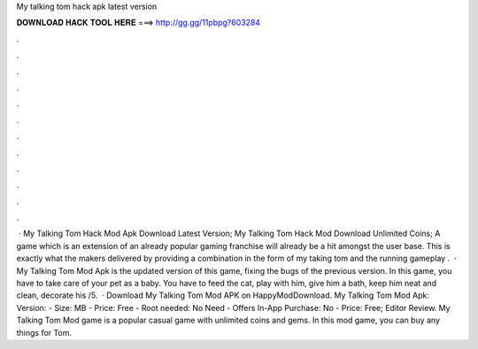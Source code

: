 My talking tom hack apk latest version

𝐃𝐎𝐖𝐍𝐋𝐎𝐀𝐃 𝐇𝐀𝐂𝐊 𝐓𝐎𝐎𝐋 𝐇𝐄𝐑𝐄 ===> http://gg.gg/11pbpg?603284

.

.

.

.

.

.

.

.

.

.

.

.

 · My Talking Tom Hack Mod Apk Download Latest Version; My Talking Tom Hack Mod Download Unlimited Coins; A game which is an extension of an already popular gaming franchise will already be a hit amongst the user base. This is exactly what the makers delivered by providing a combination in the form of my taking tom and the running gameplay .  · My Talking Tom Mod Apk is the updated version of this game, fixing the bugs of the previous version. In this game, you have to take care of your pet as a baby. You have to feed the cat, play with him, give him a bath, keep him neat and clean, decorate his /5.  · Download My Talking Tom Mod APK on HappyModDownload. My Talking Tom Mod Apk: Version: - Size: MB - Price: Free - Root needed: No Need - Offers In-App Purchase: No - Price: Free; Editor Review. My Talking Tom Mod game is a popular casual game with unlimited coins and gems. In this mod game, you can buy any things for Tom.